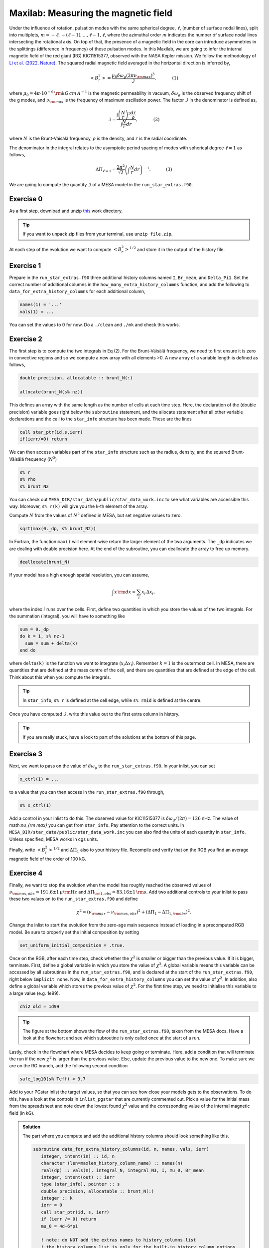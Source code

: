 Maxilab: Measuring the magnetic field
===================================


Under the influence of rotation, pulsation modes with the same spherical degree, :math:`\ell`, (number of surface nodal lines), split into multiplets, :math:`m = -\ell, -(\ell-1), ..., \ell-1, \ell`, where the azimuthal order :math:`m` indicates the number of surface nodal lines intersecting the rotational axis. On top of that, the presence of a magnetic field in the core can introduce asymmetries in the splittings (difference in frequency) of these pulsation modes. 
In this Maxilab, we are going to infer the internal magnetic field of the red giant (RG) KIC11515377, observed with the NASA Kepler mission. We follow the methodology of `Li et al. (2022, Nature) <https://ui.adsabs.harvard.edu/abs/2022Natur.610...43L/abstract>`__.  The squared radial magnetic field averaged in the horizontal direction is inferred by,

.. math::

    \left< B_r^2\right> = \frac{\mu_0 \delta \omega_g (2 \pi \nu_{\rm max})^3}{\mathcal{I}},~~~~~~~~~~~(1)

where :math:`\mu_0 = 4\pi \cdot 10^{-6} \,{\rm kG\,cm\,A^{-1} }` is the magnetic permeability in vacuum, :math:`\delta \omega_g` is the observed frequency shift of the g modes, and :math:`\nu_{\rm max}` is the frequency of maximum oscillation power. The factor :math:`\mathcal{I}` in the denominator is defined as,

.. math::

    \mathcal{I} = \frac{\int \left(\frac{N}{r}\right)^3 \frac{dr}{\rho}}{\int \frac{N}{r}dr},~~~~~~~~~~~(2)

where :math:`N` is the Brunt-Väisälä frequency, :math:`\rho` is the density, and :math:`r` is the radial coordinate.

The denominator in the integral relates to the asymptotic period spacing of modes with spherical degree :math:`\ell = 1` as follows,

.. math::

    \Delta \Pi_{\ell = 1} = \frac{2 \pi^2}{\sqrt{2}}\left( \int \frac{N}{r}dr \right)^{-1}.~~~~~~~~~~~(3)

We are going to compute the quantity :math:`\mathcal{I}` of a MESA model in the ``run_star_extras.f90``. 

Exercise 0 
--------
As a first step, download and unzip `this
<work_maxi.zip>`__ work directory. 

.. tip::

    If you want to unpack zip files from your terminal, use ``unzip file.zip``.

At each step of the evolution we want to compute :math:`\left< B_r^2\right>^{1/2}` and store it in the output of the history file. 

Exercise 1 
--------
Prepare in the ``run_star_extras.f90`` three additional history columns named ``I``, ``Br_mean``, and ``Delta_Pi1``. Set the correct number of additional columns in the ``how_many_extra_history_columns`` function, and add the following to ``data_for_extra_history_columns`` for each additional column,

.. code-block:: console

    names(1) = '...'
    vals(1) = ...

You can set the values to 0 for now.
Do a ``./clean`` and ``./mk`` and check this works.

Exercise 2
--------
The first step is to compute the two integrals in Eq (2). For the Brunt-Väisälä frequency, we need to first ensure it is zero in convective regions and so we compute a new array with all elements >0. A new array of a variable length is defined as follows,

.. code:: fortran

    double precision, allocatable :: brunt_N(:)

    allocate(brunt_N(s% nz))

This defines an array with the same length as the number of cells at each time step.
Here, the declaration of the (double precision) variable goes right below the ``subroutine`` statement, and the allocate statement after all other variable declarations and the call to the ``star_info`` structure has been made. These are the lines

.. code:: fortran

    call star_ptr(id,s,ierr)
    if(ierr/=0) return

We can then access variables part of the ``star_info`` structure such as the radius, density, and the squared Brunt-Väisälä frequency (:math:`N^2`)

.. code:: console

    s% r
    s% rho
    s% brunt_N2

You can check out ``MESA_DIR/star_data/public/star_data_work.inc`` to see what variables are accessible this way.
Moreover, ``s% r(k)`` will give you the k-th element of the array.

Compute :math:`N` from the values of :math:`N^2` defined in MESA, but set negative values to zero.

.. code:: console

    sqrt(max(0._dp, s% brunt_N2))

In Fortran, the function ``max()`` will element-wise return the larger element of the two arguments. The ``_dp`` indicates we are dealing with double precision here.
At the end of the subroutine, you can deallocate the array to free up memory.

.. code:: console

    deallocate(brunt_N)

If your model has a high enough spatial resolution, you can assume,

.. math::

    \int x\,{\rm d}x \approx \sum_i x_i\,\Delta x_i,

where the index :math:`i` runs over the cells.
First, define two quantities in which you store the values of the two integrals. For the summation (integral), you will have to something like

.. code:: fortran

    sum = 0._dp
    do k = 1, s% nz-1
      sum = sum + delta(k)
    end do

where ``delta(k)`` is the function we want to integrate (:math:`x_i \Delta x_i`). Remember :math:`k=1` is the outermost cell.
In MESA, there are quantities that are defined at the mass centre of the cell, and there are quantities that are defined at the edge of the cell. Think about this when you compute the integrals.

.. tip::

   In ``star_info``, ``s% r`` is defined at the cell edge, while ``s% rmid`` is defined at the centre.


Once you have computed :math:`\mathcal{I}`, write this value out to the first extra column in history.

.. tip::

   If you are really stuck, have a look to part of the solutions at the bottom of this page.
    
Exercise 3
--------
Next, we want to pass on the value of :math:`\delta \omega_g` to the ``run_star_extras.f90``. In your inlist, you can set

.. code:: console

    x_ctrl(1) = ...

to a value that you can then access in the ``run_star_extras.f90`` through,

.. code:: console

    s% x_ctrl(1)

Add a control in your inlist to do this. The observed value for KIC11515377 is :math:`\delta \omega_g / (2 \pi) = 126` nHz. The value of math:`\nu_{\rm max}` you can get from ``star_info``. Pay attention to the correct units. In ``MESA_DIR/star_data/public/star_data_work.inc`` you can also find the units of each quantity in ``star_info``. Unless specified, MESA works in cgs units.

Finally, write :math:`\left< B_r^2\right>^{1/2}` and :math:`\Delta \Pi_1` also to your history file. Recompile and verify that on the RGB you find an average magnetic field of the order of 100 kG.

Exercise 4
--------
Finally, we want to stop the evolution when the model has roughly reached the observed values of :math:`\nu_{\rm max, obs} = 191.6 \pm 1\,\mu{\rm Hz}` and :math:`\Delta \Pi_{\rm 1, obs} = 83.16 \pm 1\,{\rm s}`. Add two additional controls to your inlist to pass these two values on to the ``run_star_extras.f90`` and define

.. math::

   \chi^2 = (\nu_{\rm max} - \nu_{\rm max, obs})^2 + (\Delta \Pi_1 - \Delta \Pi_{1, \rm obs})^2.

Change the inlist to start the evolution from the zero-age main sequence instead of loading in a precomputed RGB model. Be sure to properly set the initial composition by setting

.. code:: console

    set_uniform_initial_composition = .true.

Once on the RGB, after each time step, check whether the :math:`\chi^2` is smaller or bigger than the previous value. If it is bigger, terminate. First, define a global variable in which you store the value of :math:`\chi^2`. A global variable means this variable can be accessed by all subroutines in the ``run_star_extras.f90``, and is declared at the start of the ``run_star_extras.f90``, right below ``implicit none``. Now, in ``data_for_extra_history_columns`` you can set the value of :math:`\chi^2`.
In addition, also define a global variable which stores the previous value of :math:`\chi^2`. For the first time step, we need to initialise this variable to a large value (e.g. 1e99).

.. code:: console

    chi2_old = 1d99

.. tip::

    The figure at the bottom shows the flow of the ``run_star_extras.f90``, taken from the MESA docs.
    Have a look at the flowchart and see which subroutine is only called once at the start of a run.

Lastly, check in the flowchart where MESA decides to keep going or terminate. Here, add a condition that will terminate the run if the new :math:`\chi^2` is larger than the previous value. Else, update the previous value to the new one. To make sure we are on the RG branch, add the following second condition

.. code:: console

    safe_log10(s% Teff) < 3.7

Add to your PGstar inlist the target values, so that you can see how close your models gets to the observations. To do this, have a look at the controls in ``inlist_pgstar`` that are currently commented out.
Pick a value for the initial mass from the spreadsheet and note down the lowest found :math:`\chi^2` value and the corresponding value of the internal magnetic field (in kG).

   

.. image:: flowchart_run_star_extras.png
   :alt: Flowchart
   :width: 1275
   :height: 1650
   :scale: 50%
   :align: right


.. admonition:: Solution

    The part where you compute and add the additional history columns should look something like this.

    .. code:: fortran

        subroutine data_for_extra_history_columns(id, n, names, vals, ierr)
           integer, intent(in) :: id, n
           character (len=maxlen_history_column_name) :: names(n)
           real(dp) :: vals(n), integral_N, integral_N3, I, mu_0, Br_mean
           integer, intent(out) :: ierr
           type (star_info), pointer :: s
           double precision, allocatable :: brunt_N(:)
           integer :: k
           ierr = 0
           call star_ptr(id, s, ierr)
           if (ierr /= 0) return
           mu_0 = 4d-6*pi

           ! note: do NOT add the extras names to history_columns.list
           ! the history_columns.list is only for the built-in history column options.
           ! it must not include the new column names you are adding here.

           allocate(brunt_N(s% nz))
           names(1) = 'I'
           names(2) = 'Br_mean'
           names(3) = 'Delta_Pi1'
           brunt_N = sqrt(max(0._dp,s% brunt_N2))
           integral_N3 = 0.0_dp
           integral_N = 0.0_dp
           do k = 1, s%nz-1
             integral_N3 = integral_N3 + (brunt_N(k)**3/(s% rho(k)))*abs(s% rmid(k+1) - s% rmid(k)) / (s% r(k))**3
             integral_N  = integral_N + brunt_N(k)*abs(s% rmid(k+1) - s% rmid(k)) / s% r(k)
           end do
           I = integral_N3 / integral_N
           vals(1) = I
           omega_max = 2 * pi * s% nu_max * 1d-6
           Br_mean = sqrt(mu_0 * (2*pi*delta_omega_g*1d-9) * omega_max**3 / I) ! In kG.
           vals(2) = Br_mean
           Delta_Pi1 = (2._dp*pi**2)/integral_N / (sqrt(2._dp))
           vals(3) = Delta_Pi1
           write(*,*) 'Br_mean [kG] = ', Br_mean, 'Delta_Pi1 [s] = ', Delta_Pi1, 'nu_max [uHz] = ', s% nu_max, 'delta_nu [uHz]', s% delta_nu,   'I = ', I
           chi2 = (Delta_Pi1 - s% x_ctrl(2))**2 + (s% nu_max - s% x_ctrl(3))**2
           write(*,*) 'chi2', chi2
           deallocate(brunt_N)

        end subroutine data_for_extra_history_columns
